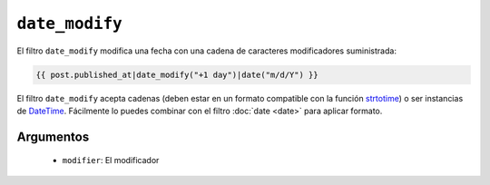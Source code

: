 ``date_modify``
===============

.. versionadded:: 1.9.0
    El filtro ``date_modify`` se añadió en *Twig* 1.9.0.

El filtro ``date_modify`` modifica una fecha con una cadena de caracteres modificadores suministrada:

.. code-block:: jinja

    {{ post.published_at|date_modify("+1 day")|date("m/d/Y") }}

El filtro ``date_modify`` acepta cadenas (deben estar en un formato compatible con la función `strtotime`_) o ser instancias de `DateTime`_. Fácilmente lo puedes combinar con el filtro :doc:`date <date>` para aplicar formato.

Argumentos
----------

 * ``modifier``: El modificador

.. _`strtotime`: http://www.php.net/strtotime
.. _`DateTime`:  http://www.php.net/DateTime
